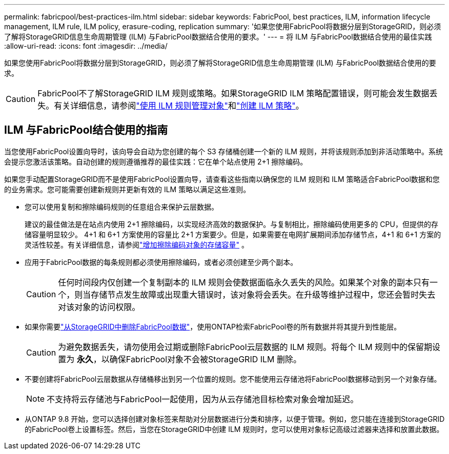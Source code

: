 ---
permalink: fabricpool/best-practices-ilm.html 
sidebar: sidebar 
keywords: FabricPool, best practices, ILM, information lifecycle management, ILM rule, ILM policy, erasure-coding, replication 
summary: '如果您使用FabricPool将数据分层到StorageGRID，则必须了解将StorageGRID信息生命周期管理 (ILM) 与FabricPool数据结合使用的要求。' 
---
= 将 ILM 与FabricPool数据结合使用的最佳实践
:allow-uri-read: 
:icons: font
:imagesdir: ../media/


[role="lead"]
如果您使用FabricPool将数据分层到StorageGRID，则必须了解将StorageGRID信息生命周期管理 (ILM) 与FabricPool数据结合使用的要求。


CAUTION: FabricPool不了解StorageGRID ILM 规则或策略。如果StorageGRID ILM 策略配置错误，则可能会发生数据丢失。有关详细信息，请参阅link:../ilm/what-ilm-rule-is.html["使用 ILM 规则管理对象"]和link:../ilm/creating-ilm-policy.html["创建 ILM 策略"]。



== ILM 与FabricPool结合使用的指南

当您使用FabricPool设置向导时，该向导会自动为您创建的每个 S3 存储桶创建一个新的 ILM 规则，并将该规则添加到非活动策略中。系统会提示您激活该策略。自动创建的规则遵循推荐的最佳实践：它在单个站点使用 2+1 擦除编码。

如果您手动配置StorageGRID而不是使用FabricPool设置向导，请查看这些指南以确保您的 ILM 规则和 ILM 策略适合FabricPool数据和您的业务需求。您可能需要创建新规则并更新有效的 ILM 策略以满足这些准则。

* 您可以使用复制和擦除编码规则的任意组合来保护云层数据。
+
建议的最佳做法是在站点内使用 2+1 擦除编码，以实现经济高效的数据保护。与复制相比，擦除编码使用更多的 CPU，但提供的存储容量明显较少。 4+1 和 6+1 方案使用的容量比 2+1 方案要少。但是，如果需要在电网扩展期间添加存储节点，4+1 和 6+1 方案的灵活性较差。有关详细信息，请参阅link:../expand/adding-storage-capacity-for-erasure-coded-objects.html["增加擦除编码对象的存储容量"] 。

* 应用于FabricPool数据的每条规则都必须使用擦除编码，或者必须创建至少两个副本。
+

CAUTION: 任何时间段内仅创建一个复制副本的 ILM 规则会使数据面临永久丢失的风险。如果某个对象的副本只有一个，则当存储节点发生故障或出现重大错误时，该对象将会丢失。在升级等维护过程中，您还会暂时失去对该对象的访问权限。

* 如果你需要link:remove-fabricpool-data.html["从StorageGRID中删除FabricPool数据"]，使用ONTAP检索FabricPool卷的所有数据并将其提升到性能层。
+

CAUTION: 为避免数据丢失，请勿使用会过期或删除FabricPool云层数据的 ILM 规则。将每个 ILM 规则中的保留期设置为 *永久*，以确保FabricPool对象不会被StorageGRID ILM 删除。

* 不要创建将FabricPool云层数据从存储桶移出到另一个位置的规则。您不能使用云存储池将FabricPool数据移动到另一个对象存储。
+

NOTE: 不支持将云存储池与FabricPool一起使用，因为从云存储池目标检索对象会增加延迟。

* 从ONTAP 9.8 开始，您可以选择创建对象标签来帮助对分层数据进行分类和排序，以便于管理。例如，您只能在连接到StorageGRID 的FabricPool卷上设置标签。然后，当您在StorageGRID中创建 ILM 规则时，您可以使用对象标记高级过滤器来选择和放置此数据。

